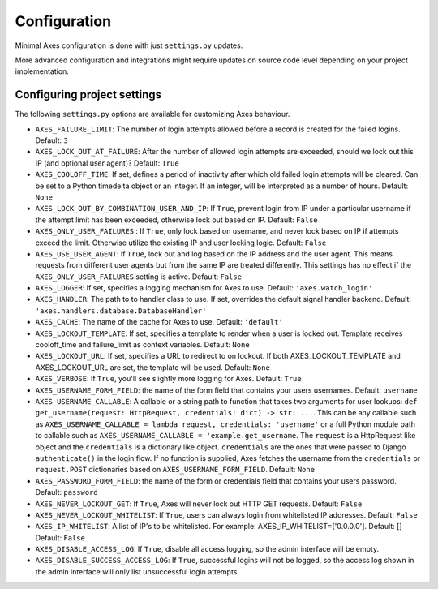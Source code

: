 .. _configuration:

Configuration
=============

Minimal Axes configuration is done with just ``settings.py`` updates.

More advanced configuration and integrations might require updates
on source code level depending on your project implementation.


Configuring project settings
----------------------------

The following ``settings.py`` options are available for customizing Axes behaviour.

* ``AXES_FAILURE_LIMIT``: The number of login attempts allowed before a
  record is created for the failed logins.  Default: ``3``
* ``AXES_LOCK_OUT_AT_FAILURE``: After the number of allowed login attempts
  are exceeded, should we lock out this IP (and optional user agent)?
  Default: ``True``
* ``AXES_COOLOFF_TIME``: If set, defines a period of inactivity after which
  old failed login attempts will be cleared. Can be set to a Python
  timedelta object or an integer. If an integer, will be interpreted as a
  number of hours.  Default: ``None``
* ``AXES_LOCK_OUT_BY_COMBINATION_USER_AND_IP``: If ``True``, prevent login
  from IP under a particular username if the attempt limit has been exceeded,
  otherwise lock out based on IP.
  Default: ``False``
* ``AXES_ONLY_USER_FAILURES`` : If ``True``, only lock based on username,
  and never lock based on IP if attempts exceed the limit.
  Otherwise utilize the existing IP and user locking logic.
  Default: ``False``
* ``AXES_USE_USER_AGENT``: If ``True``, lock out and log based on the IP address
  and the user agent.  This means requests from different user agents but from
  the same IP are treated differently. This settings has no effect if the
  ``AXES_ONLY_USER_FAILURES`` setting is active. Default: ``False``
* ``AXES_LOGGER``: If set, specifies a logging mechanism for Axes to use.
  Default: ``'axes.watch_login'``
* ``AXES_HANDLER``: The path to to handler class to use.
  If set, overrides the default signal handler backend.
  Default: ``'axes.handlers.database.DatabaseHandler'``
* ``AXES_CACHE``: The name of the cache for Axes to use.
  Default: ``'default'``
* ``AXES_LOCKOUT_TEMPLATE``: If set, specifies a template to render when a
  user is locked out. Template receives cooloff_time and failure_limit as
  context variables. Default: ``None``
* ``AXES_LOCKOUT_URL``: If set, specifies a URL to redirect to on lockout. If
  both AXES_LOCKOUT_TEMPLATE and AXES_LOCKOUT_URL are set, the template will
  be used. Default: ``None``
* ``AXES_VERBOSE``: If ``True``, you'll see slightly more logging for Axes.
  Default: ``True``
* ``AXES_USERNAME_FORM_FIELD``: the name of the form field that contains your
  users usernames. Default: ``username``
* ``AXES_USERNAME_CALLABLE``: A callable or a string path to function that takes
  two arguments for user lookups: ``def get_username(request: HttpRequest, credentials: dict) -> str: ...``.
  This can be any callable such as ``AXES_USERNAME_CALLABLE = lambda request, credentials: 'username'``
  or a full Python module path to callable such as ``AXES_USERNAME_CALLABLE = 'example.get_username``.
  The ``request`` is a HttpRequest like object and the ``credentials`` is a dictionary like object.
  ``credentials`` are the ones that were passed to Django ``authenticate()`` in the login flow.
  If no function is supplied, Axes fetches the username from the ``credentials`` or ``request.POST``
  dictionaries based on ``AXES_USERNAME_FORM_FIELD``. Default: ``None``
* ``AXES_PASSWORD_FORM_FIELD``: the name of the form or credentials field that contains your
  users password. Default: ``password``
* ``AXES_NEVER_LOCKOUT_GET``: If ``True``, Axes will never lock out HTTP GET requests.
  Default: ``False``
* ``AXES_NEVER_LOCKOUT_WHITELIST``: If ``True``, users can always login from whitelisted IP addresses.
  Default: ``False``
* ``AXES_IP_WHITELIST``: A list of IP's to be whitelisted. For example: AXES_IP_WHITELIST=['0.0.0.0']. Default: []
  Default: ``False``
* ``AXES_DISABLE_ACCESS_LOG``: If ``True``, disable all access logging, so the admin interface will be empty.
* ``AXES_DISABLE_SUCCESS_ACCESS_LOG``: If ``True``, successful logins will not be logged, so the access log shown in the admin interface will only list unsuccessful login attempts.
